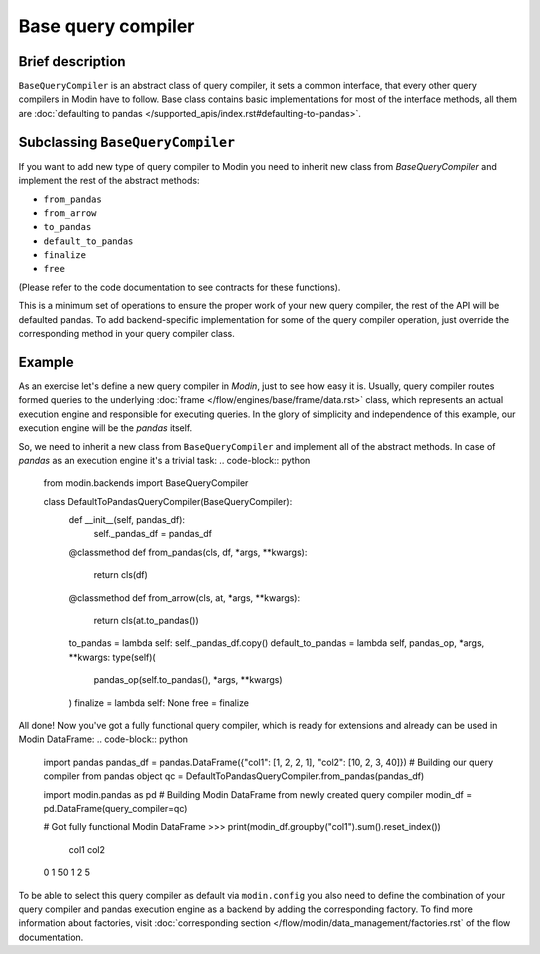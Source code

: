 Base query compiler
"""""""""""""""""""

Brief description
'''''''''''''''''
``BaseQueryCompiler`` is an abstract class of query compiler, it sets a common interface, that every other query compilers in Modin have to follow. Base class contains basic implementations for most of the interface methods, all them are :doc:`defaulting to pandas </supported_apis/index.rst#defaulting-to-pandas>`.

Subclassing ``BaseQueryCompiler``
'''''''''''''''''''''''''''''''''
If you want to add new type of query compiler to Modin you need to inherit new class from `BaseQueryCompiler` and implement the rest of the abstract methods:

- ``from_pandas``
- ``from_arrow``
- ``to_pandas``
- ``default_to_pandas``
- ``finalize``
- ``free``

(Please refer to the code documentation to see contracts for these functions).

This is a minimum set of operations to ensure the proper work of your new query compiler, the rest of the API will be defaulted pandas. To add backend-specific implementation for some of the query compiler operation, just override the corresponding method in your query compiler class.

Example
'''''''
As an exercise let's define a new query compiler in `Modin`, just to see how easy it is. Usually, query compiler routes formed queries to the underlying :doc:`frame </flow/engines/base/frame/data.rst>` class, which represents an actual execution engine and responsible for executing queries. In the glory of simplicity and independence of this example, our execution engine will be the `pandas` itself.

So, we need to inherit a new class from ``BaseQueryCompiler`` and implement all of the abstract methods. In case of `pandas` as an execution engine it's a trivial task:
.. code-block:: python
    from modin.backends import BaseQueryCompiler

    class DefaultToPandasQueryCompiler(BaseQueryCompiler):
        def __init__(self, pandas_df):
            self._pandas_df = pandas_df

        @classmethod
        def from_pandas(cls, df, *args, **kwargs):
            return cls(df)

        @classmethod
        def from_arrow(cls, at, *args, **kwargs):
            return cls(at.to_pandas())

        to_pandas = lambda self: self._pandas_df.copy()
        default_to_pandas = lambda self, pandas_op, *args, **kwargs: type(self)(
            pandas_op(self.to_pandas(), *args, **kwargs)
        )
        finalize = lambda self: None
        free = finalize

All done! Now you've got a fully functional query compiler, which is ready for extensions and already can be used in Modin DataFrame:
.. code-block:: python
    import pandas
    pandas_df = pandas.DataFrame({"col1": [1, 2, 2, 1], "col2": [10, 2, 3, 40]})
    # Building our query compiler from pandas object
    qc = DefaultToPandasQueryCompiler.from_pandas(pandas_df)

    import modin.pandas as pd
    # Building Modin DataFrame from newly created query compiler
    modin_df = pd.DataFrame(query_compiler=qc)

    # Got fully functional Modin DataFrame
    >>> print(modin_df.groupby("col1").sum().reset_index())
       col1  col2
    0     1    50
    1     2     5

To be able to select this query compiler as default via ``modin.config`` you also need to define the combination of your query compiler and pandas execution engine as a backend by adding the corresponding factory. To find more information about factories, visit :doc:`corresponding section </flow/modin/data_management/factories.rst` of the flow documentation.
